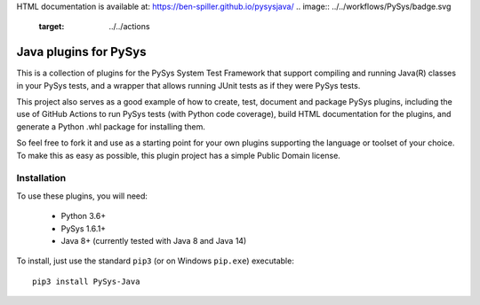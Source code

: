 HTML documentation is available at: https://ben-spiller.github.io/pysysjava/
.. image:: ../../workflows/PySys/badge.svg
	:target: ../../actions
.. image:: ../../workflows/Docs/badge.svg
	:target: ../../actions
.. image:: https://codecov.io/gh/ben-spiller/pysysjava/branch/main/graph/badge.svg
	:target: https://codecov.io/gh/ben-spiller/pysysjava
.. inclusion-marker-section-project-links

Java plugins for PySys
======================
This is a collection of plugins for the PySys System Test Framework that support compiling and running Java(R) classes 
in your PySys tests, and a wrapper that allows running JUnit tests as if they were PySys tests. 

This project also serves as a good example of how to create, test, document and package PySys plugins, including 
the use of GitHub Actions to run PySys tests (with Python code coverage), build HTML documentation for the plugins, 
and generate a Python .whl package for installing them. 

So feel free to fork it and use as a starting point for your own plugins supporting the language or toolset of your 
choice. To make this as easy as possible, this plugin project has a simple Public Domain license. 

Installation
------------
To use these plugins, you will need:

	- Python 3.6+
	- PySys 1.6.1+
	- Java 8+ (currently tested with Java 8 and Java 14)

To install, just use the standard ``pip3`` (or on Windows ``pip.exe``) executable::

	pip3 install PySys-Java
